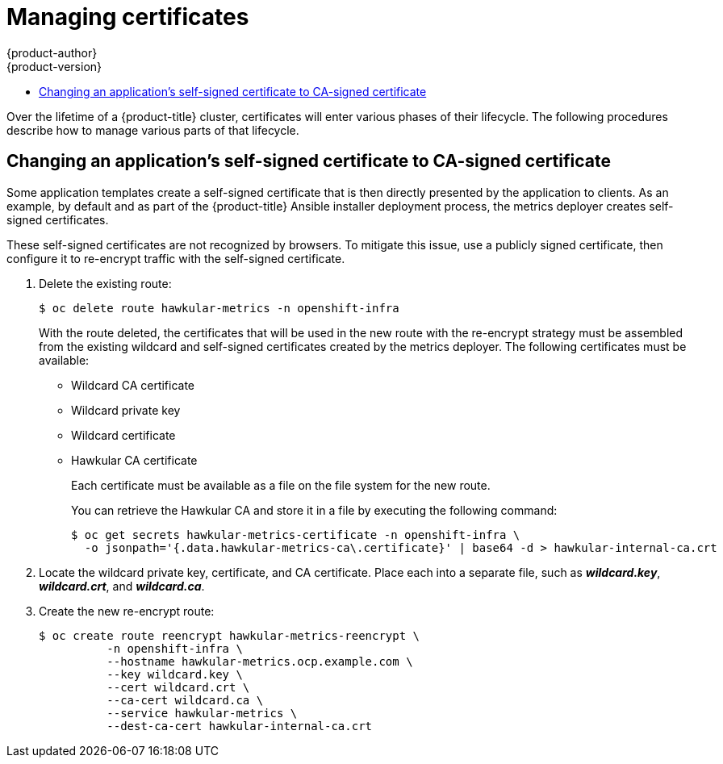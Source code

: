 [[admin-solutions-certificate-management]]
= Managing certificates
{product-author}
{product-version}
:data-uri:
:icons:
:experimental:
:toc: macro
:toc-title:

toc::[]

Over the lifetime of a {product-title} cluster, certificates will enter various
phases of their lifecycle. The following procedures describe how to manage
various parts of that lifecycle.

[[change-app-cert-to-ca-signed-cert]]
== Changing an application's self-signed certificate to CA-signed certificate

Some application templates create a self-signed certificate that is then
directly presented by the application to clients. As an example, by default and
as part of the {product-title} Ansible installer deployment process, the metrics
deployer creates self-signed certificates.

These self-signed certificates are not recognized by browsers. To mitigate this
issue, use a publicly signed certificate, then configure it to re-encrypt
traffic with the self-signed certificate.

. Delete the existing route:
+
----
$ oc delete route hawkular-metrics -n openshift-infra
----
+
With the route deleted, the certificates that will be used in the new route with
the re-encrypt strategy must be assembled from the existing wildcard and
self-signed certificates created by the metrics deployer. The following
certificates must be available:
+
- Wildcard CA certificate
- Wildcard private key
- Wildcard certificate
- Hawkular CA certificate
+
Each certificate must be available as a file on the file system for the new
route.
+
You can retrieve the Hawkular CA and store it in a file by executing the
following command:
+
----
$ oc get secrets hawkular-metrics-certificate -n openshift-infra \
  -o jsonpath='{.data.hawkular-metrics-ca\.certificate}' | base64 -d > hawkular-internal-ca.crt
----

. Locate the wildcard private key, certificate, and CA certificate. Place each
into a separate file, such as *_wildcard.key_*, *_wildcard.crt_*, and
*_wildcard.ca_*.

. Create the new re-encrypt route:
+
----
$ oc create route reencrypt hawkular-metrics-reencrypt \
          -n openshift-infra \
          --hostname hawkular-metrics.ocp.example.com \
          --key wildcard.key \
          --cert wildcard.crt \
          --ca-cert wildcard.ca \
          --service hawkular-metrics \
          --dest-ca-cert hawkular-internal-ca.crt
----
